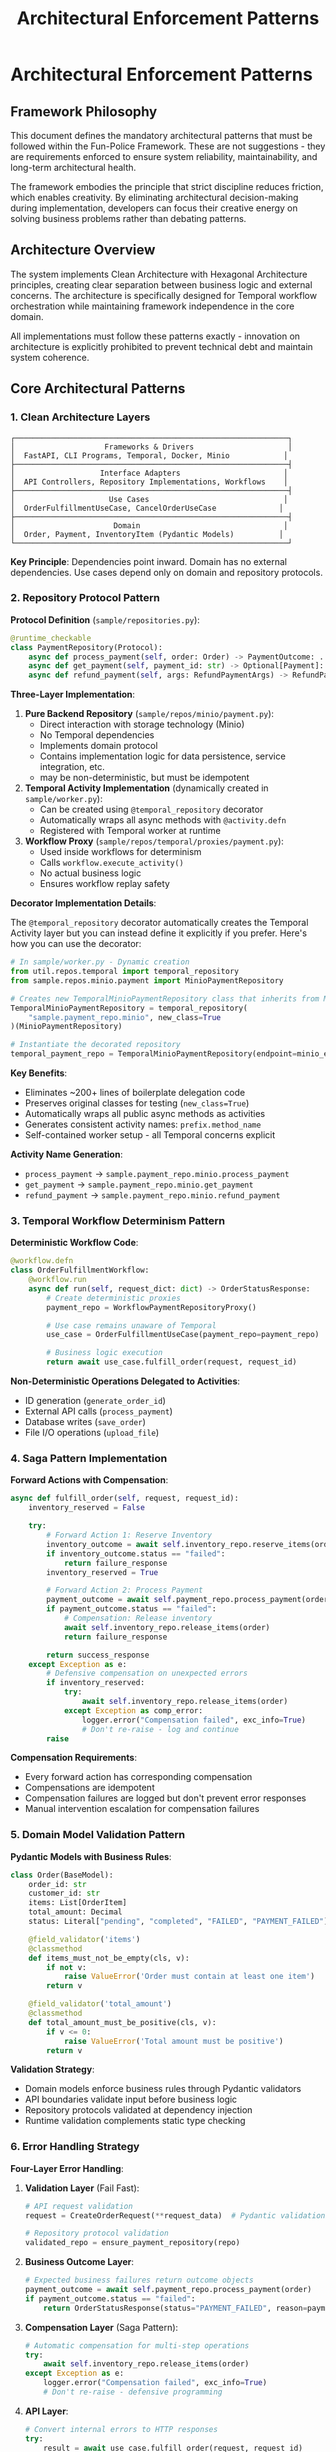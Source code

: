 #+TITLE: Architectural Enforcement Patterns
#+STARTUP: overview

* Architectural Enforcement Patterns

** Framework Philosophy

This document defines the mandatory architectural patterns
that must be followed within the Fun-Police Framework.
These are not suggestions - they are requirements
enforced to ensure system reliability, maintainability,
and long-term architectural health.

The framework embodies the principle that strict discipline reduces friction,
which enables creativity.
By eliminating architectural decision-making during implementation,
developers can focus their creative energy on solving business problems
rather than debating patterns.

** Architecture Overview

The system implements Clean Architecture with Hexagonal Architecture principles,
creating clear separation between business logic and external concerns.
The architecture is specifically designed for Temporal workflow orchestration
while maintaining framework independence in the core domain.

All implementations must follow these patterns exactly -
innovation on architecture is explicitly prohibited
to prevent technical debt and maintain system coherence.

** Core Architectural Patterns

*** 1. Clean Architecture Layers

#+BEGIN_EXAMPLE
┌─────────────────────────────────────────────────────────────┐
│                    Frameworks & Drivers                     │
│  FastAPI, CLI Programs, Temporal, Docker, Minio            │
├─────────────────────────────────────────────────────────────┤
│                   Interface Adapters                       │
│  API Controllers, Repository Implementations, Workflows    │
├─────────────────────────────────────────────────────────────┤
│                     Use Cases                              │
│  OrderFulfillmentUseCase, CancelOrderUseCase              │
├─────────────────────────────────────────────────────────────┤
│                      Domain                                │
│  Order, Payment, InventoryItem (Pydantic Models)          │
└─────────────────────────────────────────────────────────────┘
#+END_EXAMPLE

*Key Principle*: Dependencies point inward.
Domain has no external dependencies.
Use cases depend only on domain and repository protocols.

*** 2. Repository Protocol Pattern

*Protocol Definition* (=sample/repositories.py=):
#+BEGIN_SRC python
@runtime_checkable
class PaymentRepository(Protocol):
    async def process_payment(self, order: Order) -> PaymentOutcome: ...
    async def get_payment(self, payment_id: str) -> Optional[Payment]: ...
    async def refund_payment(self, args: RefundPaymentArgs) -> RefundPaymentOutcome: ...
#+END_SRC

*Three-Layer Implementation*:

1. *Pure Backend Repository* (=sample/repos/minio/payment.py=):
   - Direct interaction with storage technology (Minio)
   - No Temporal dependencies
   - Implements domain protocol
   - Contains implementation logic for data persistence, service integration, etc.
   - may be non-deterministic, but must be idempotent

2. *Temporal Activity Implementation* (dynamically created in =sample/worker.py=):
   - Can be created using =@temporal_repository= decorator
   - Automatically wraps all async methods with =@activity.defn=
   - Registered with Temporal worker at runtime

3. *Workflow Proxy* (=sample/repos/temporal/proxies/payment.py=):
   - Used inside workflows for determinism
   - Calls =workflow.execute_activity()=
   - No actual business logic
   - Ensures workflow replay safety

*Decorator Implementation Details*:

The =@temporal_repository= decorator automatically creates the Temporal Activity
layer but you can instead define it explicitly if you prefer. Here's how you can
use the decorator:

#+BEGIN_SRC python
# In sample/worker.py - Dynamic creation
from util.repos.temporal import temporal_repository
from sample.repos.minio.payment import MinioPaymentRepository

# Creates new TemporalMinioPaymentRepository class that inherits from MinioPaymentRepository
TemporalMinioPaymentRepository = temporal_repository(
    "sample.payment_repo.minio", new_class=True
)(MinioPaymentRepository)

# Instantiate the decorated repository
temporal_payment_repo = TemporalMinioPaymentRepository(endpoint=minio_endpoint)
#+END_SRC

*Key Benefits*:
- Eliminates ~200+ lines of boilerplate delegation code
- Preserves original classes for testing (=new_class=True=)
- Automatically wraps all public async methods as activities
- Generates consistent activity names: =prefix.method_name=
- Self-contained worker setup - all Temporal concerns explicit

*Activity Name Generation*:
- =process_payment= → =sample.payment_repo.minio.process_payment=
- =get_payment= → =sample.payment_repo.minio.get_payment=
- =refund_payment= → =sample.payment_repo.minio.refund_payment=

*** 3. Temporal Workflow Determinism Pattern

*Deterministic Workflow Code*:
#+BEGIN_SRC python
@workflow.defn
class OrderFulfillmentWorkflow:
    @workflow.run
    async def run(self, request_dict: dict) -> OrderStatusResponse:
        # Create deterministic proxies
        payment_repo = WorkflowPaymentRepositoryProxy()

        # Use case remains unaware of Temporal
        use_case = OrderFulfillmentUseCase(payment_repo=payment_repo)

        # Business logic execution
        return await use_case.fulfill_order(request, request_id)
#+END_SRC

*Non-Deterministic Operations Delegated to Activities*:
- ID generation (=generate_order_id=)
- External API calls (=process_payment=)
- Database writes (=save_order=)
- File I/O operations (=upload_file=)

*** 4. Saga Pattern Implementation

*Forward Actions with Compensation*:
#+BEGIN_SRC python
async def fulfill_order(self, request, request_id):
    inventory_reserved = False

    try:
        # Forward Action 1: Reserve Inventory
        inventory_outcome = await self.inventory_repo.reserve_items(order)
        if inventory_outcome.status == "failed":
            return failure_response
        inventory_reserved = True

        # Forward Action 2: Process Payment
        payment_outcome = await self.payment_repo.process_payment(order)
        if payment_outcome.status == "failed":
            # Compensation: Release inventory
            await self.inventory_repo.release_items(order)
            return failure_response

        return success_response
    except Exception as e:
        # Defensive compensation on unexpected errors
        if inventory_reserved:
            try:
                await self.inventory_repo.release_items(order)
            except Exception as comp_error:
                logger.error("Compensation failed", exc_info=True)
                # Don't re-raise - log and continue
        raise
#+END_SRC

*Compensation Requirements*:
- Every forward action has corresponding compensation
- Compensations are idempotent
- Compensation failures are logged but don't prevent error responses
- Manual intervention escalation for compensation failures

*** 5. Domain Model Validation Pattern

*Pydantic Models with Business Rules*:
#+BEGIN_SRC python
class Order(BaseModel):
    order_id: str
    customer_id: str
    items: List[OrderItem]
    total_amount: Decimal
    status: Literal["pending", "completed", "FAILED", "PAYMENT_FAILED"]

    @field_validator('items')
    @classmethod
    def items_must_not_be_empty(cls, v):
        if not v:
            raise ValueError('Order must contain at least one item')
        return v

    @field_validator('total_amount')
    @classmethod
    def total_amount_must_be_positive(cls, v):
        if v <= 0:
            raise ValueError('Total amount must be positive')
        return v
#+END_SRC

*Validation Strategy*:
- Domain models enforce business rules through Pydantic validators
- API boundaries validate input before business logic
- Repository protocols validated at dependency injection
- Runtime validation complements static type checking

*** 6. Error Handling Strategy

*Four-Layer Error Handling*:

1. *Validation Layer* (Fail Fast):
   #+BEGIN_SRC python
   # API request validation
   request = CreateOrderRequest(**request_data)  # Pydantic validation

   # Repository protocol validation
   validated_repo = ensure_payment_repository(repo)
   #+END_SRC

2. *Business Outcome Layer*:
   #+BEGIN_SRC python
   # Expected business failures return outcome objects
   payment_outcome = await self.payment_repo.process_payment(order)
   if payment_outcome.status == "failed":
       return OrderStatusResponse(status="PAYMENT_FAILED", reason=payment_outcome.reason)
   #+END_SRC

3. *Compensation Layer* (Saga Pattern):
   #+BEGIN_SRC python
   # Automatic compensation for multi-step operations
   try:
       await self.inventory_repo.release_items(order)
   except Exception as e:
       logger.error("Compensation failed", exc_info=True)
       # Don't re-raise - defensive programming
   #+END_SRC

4. *API Layer*:
   #+BEGIN_SRC python
   # Convert internal errors to HTTP responses
   try:
       result = await use_case.fulfill_order(request, request_id)
       return result
   except Exception as e:
       logger.error("Internal error", exc_info=True)
       raise HTTPException(status_code=500, detail="Internal server error")
   #+END_SRC

*** 7. Large Payload Handling Pattern

*FileStorageRepository Pattern*:
#+BEGIN_SRC python
# Store large data externally, pass references through workflows
file_metadata = await self.file_storage_repo.upload_file(UploadFileArgs(
    file_id=file_id,
    data=large_file_content,
    metadata={"order_id": order_id}
))

# Workflow only handles small reference
return OrderStatusResponse(attachment_id=file_metadata.file_id)
#+END_SRC

*Benefits*:
- Avoids Temporal 2MB payload limits
- Maintains workflow determinism
- Enables efficient large file handling

*** 8. Dependency Injection Pattern

*Protocol-Based Injection*:
#+BEGIN_SRC python
class OrderFulfillmentUseCase:
    def __init__(
        self,
        payment_repo: PaymentRepository,  # Protocol, not concrete class
        inventory_repo: InventoryRepository,
        order_repo: OrderRepository,
    ):
        # Runtime validation ensures protocol compliance
        self.payment_repo = ensure_payment_repository(payment_repo)
        self.inventory_repo = ensure_inventory_repository(inventory_repo)
        self.order_repo = ensure_order_repository(order_repo)
#+END_SRC

*Context-Specific Injection*:
- *API Context*: Concrete Temporal activity implementations
- *Workflow Context*: Workflow proxy implementations
- *Test Context*: Mock implementations
- *Direct Context*: Pure backend implementations

*** 9. Data Serialization Pattern

*Pydantic DataConverter Integration*:
With the =temporalio[pydantic]= extra installed, the default data converter handles
Pydantic models automatically. No explicit configuration is needed.

#+BEGIN_SRC python
# Client and Worker use same data converter
# Assumes 'endpoint', 'OrderFulfillmentWorkflow', and 'activities' are defined
from temporalio.worker import Worker

client = await Client.connect(endpoint, namespace="default")

worker = Worker(
    client,  # Inherits data converter
    task_queue="some-queue",
    workflows=[OrderFulfillmentWorkflow],
    activities=activities,
)
#+END_SRC

*Boundary Serialization*:
#+BEGIN_SRC python
# API to Workflow: Pydantic → JSON-serializable dict
await client.start_workflow(
    OrderFulfillmentWorkflow.run,
    request.model_dump(mode="json"),  # Decimal → str conversion
    id=request_id
)

# Workflow to Use Case: dict → Pydantic
request = CreateOrderRequest(**request_dict)
#+END_SRC

*** 10. Testing Strategy Pattern

*Testing Pyramid Implementation*:

1. *Unit Tests* (Most): Use case logic with mocked repositories
2. *Integration Tests* (Some): Repository implementations with real dependencies
3. *End-to-End Tests* (Few): Full workflow execution with Docker services

*Mock Strategy*:
#+BEGIN_SRC python
# API tests mock at use case level
mock_use_case = AsyncMock(spec=OrderFulfillmentUseCase)
app.dependency_overrides[get_order_fulfillment_use_case_for_api] = lambda: mock_use_case

# Use case tests mock at repository level
mock_payment_repo = MagicMock(spec=PaymentRepository)
use_case = OrderFulfillmentUseCase(payment_repo=mock_payment_repo)
#+END_SRC

** Component Relationships

*** Repository Layer Hierarchy
#+BEGIN_EXAMPLE
Domain Protocol (PaymentRepository)
    ↑ implements
Pure Backend (MinioPaymentRepository)
    ↑ wraps
Temporal Activity (TemporalMinioPaymentRepository)
    ↑ delegates to
Workflow Proxy (WorkflowPaymentRepositoryProxy)
#+END_EXAMPLE

*** Workflow Execution Flow
#+BEGIN_EXAMPLE
API Request → Temporal Client → Workflow → Use Case → Repository Proxy → Activity → Backend Repository → External System
#+END_EXAMPLE

*** Data Flow Pattern
#+BEGIN_EXAMPLE
HTTP JSON → Pydantic Model → JSON Dict → Workflow → Pydantic Model → Domain Logic → Repository Protocol → External Storage
#+END_EXAMPLE

** Key Design Decisions

*** Why Three Repository Layers?
- *Separation of Concerns*: Backend logic separate from Temporal concerns
- *Testability*: Each layer can be tested independently
- *Flexibility*: Backend can be swapped without changing Temporal layer
- *Determinism*: Workflow proxies ensure replay safety

*CRITICAL*: Never use "unsafe_mock_*" functions in workflows.
These violate Clean Architecture by mixing concerns
and creating untestable, non-deterministic code.
Always use proper repository proxies that delegate to real activities.

*** Why Protocol-Based Dependency Injection?
- *Type Safety*: Static and runtime validation
- *Framework Independence*: Use cases don't depend on concrete implementations
- *Testing*: Easy mocking and substitution
- *Architecture Enforcement*: Prevents dependency rule violations

*** Why Saga Pattern Over Transactions?
- *Distributed Systems*: No global transaction coordinator
- *Long-Running Processes*: Workflows can run for hours/days
- *Failure Isolation*: Partial failures don't block entire system
- *Observability*: Clear compensation audit trail

*** Why Pydantic for Domain Models?
- *Validation*: Business rules enforced at model level
- *Serialization*: Seamless JSON conversion for Temporal
- *Type Safety*: Runtime validation complements static typing
- *Documentation*: Self-documenting model structure

*** 11. Use Case Constructor Parameter Activity Naming Pattern

*Problem*: Temporal activities need unique names across the entire namespace,
but workflows must not know about specific repository implementations
to avoid abstraction leaks.

*Solution*: Use case constructor parameter names define the semantic roles
within each use case context.
Activity names follow the pattern: `{domain}.{usecase}.{constructor_param_name}.{method}`

*Example*:
#+BEGIN_SRC python
class CalendarSyncUseCase:
    def __init__(self, source_repo: CalendarRepository, sink_repo: CalendarRepository):
        # Activity names derived from parameter names:
        # cal.calendar_sync.source_repo.get_changes
        # cal.calendar_sync.sink_repo.apply_changes

class CreateScheduleUseCase:
    def __init__(self, calendar_repo: CalendarRepository, schedule_repo: ScheduleRepository, classifier_repo: TimeBlockClassifierRepository):
        # Activity names:
        # cal.create_schedule.calendar_repo.get_events_by_date_range
        # cal.create_schedule.schedule_repo.save_schedule
        # cal.create_schedule.classifier_repo.triage_event
#+END_SRC

*Implementation Pattern*:
#+BEGIN_SRC python
# Activity Definition
@activity.defn(name="cal.calendar_sync.source_repo.get_changes")
async def get_changes(self, calendar_id: str, sync_state: Optional[SyncState]) -> CalendarChanges:
    return await self.concrete_repo.get_changes(calendar_id, sync_state)

# Workflow Proxy
class CalendarSyncSourceRepositoryProxy(CalendarRepository):
    async def get_changes(self, calendar_id: str, sync_state: Optional[SyncState]):
        return await workflow.execute_activity(
            "cal.calendar_sync.source_repo.get_changes",
            (calendar_id, sync_state),
            start_to_close_timeout=self.activity_timeout,
        )
#+END_SRC

*Benefits*:
- *No Abstraction Leaks*: Workflows only know about use case structure, not implementation details
- *Self-Documenting*: Activity names directly map to use case constructor parameters
- *Refactor-Safe*: Parameter renames automatically indicate needed activity name changes
- *No Invented Role Concepts*: Uses existing semantic meaning from constructor parameters
- *Scalable*: New domains and use cases follow the same consistent pattern

*Implementation Requirements*:
- All Temporal activities must follow this naming convention
- Use case constructor parameters define the semantic roles
- Activity registration maps parameter names to activity names
- Workflow proxies use identical naming for `workflow.execute_activity()` calls
- No implementation details (google, postgresql, etc.) in activity names

This pattern collection enables building complex, distributed, long-running workflows
while maintaining clean architecture principles and ensuring system reliability
through comprehensive error handling and compensation strategies.

** Pattern Violation Recovery

When architectural violations are detected
(such as using "unsafe_mock_*" functions or skipping repository layers),
follow this recovery process:

*** 1. Stop and Assess
- Identify which Clean Architecture principles were violated
- Determine which layers were incorrectly mixed or skipped
- Review the proven patterns in sample/ for correct implementation

*** 2. Break Down the Problem
- Split complex tasks into single-layer tasks
- Create separate tasks for: Pure Backend → Temporal Activity → Workflow Proxy
- Ensure each task has clear, testable completion criteria

*** 3. Follow Proven Patterns
- Use sample/ implementations as exact templates
- Copy-paste-adapt rather than innovating on architecture
- Maintain the exact same structure and naming conventions

*** 4. Validate Each Layer
- Test each layer independently before moving to the next
- Ensure repository protocols are properly implemented
- Verify workflow determinism is maintained

This recovery process prevents architectural debt
and ensures the system maintains its proven patterns.

